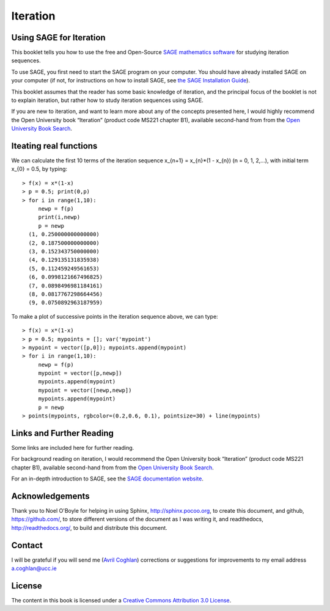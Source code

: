 Iteration
=========

Using SAGE for Iteration 
------------------------

This booklet tells you how to use the free and Open-Source `SAGE mathematics software <http://www.sagemath.org/>`_
for studying iteration sequences.

To use SAGE, you first need to start the SAGE program on your computer.
You should have already installed SAGE on your computer (if not, for instructions on how to
install SAGE, see `the SAGE Installation Guide <http://www.sagemath.org/doc/installation/>`_).

This booklet assumes that the reader has some basic knowledge of iteration, 
and the principal focus of the booklet is not to explain iteration, 
but rather how to study iteration sequences using SAGE.

If you are new to iteration, and want to learn more about any of the concepts presented here, 
I would highly recommend the Open University book “Iteration” (product code MS221 chapter B1), available second-hand from from the 
`Open University Book Search <http://www.universitybooksearch.co.uk/>`_.

Iteating real functions 
-----------------------

We can calculate the first 10 terms of the iteration sequence x_{n+1} = x_{n}*(1 - x_{n}) (n = 0, 1, 2,...),
with initial term x_{0} = 0.5, by typing:

.. highlight:: r

::

    > f(x) = x*(1-x)       
    > p = 0.5; print(0,p)
    > for i in range(1,10):
         newp = f(p)
         print(i,newp)
         p = newp
      (1, 0.250000000000000)
      (2, 0.187500000000000)
      (3, 0.152343750000000)
      (4, 0.129135131835938)
      (5, 0.112459249561653)
      (6, 0.0998121667496825)
      (7, 0.0898496981184161)
      (8, 0.0817767298664456)
      (9, 0.0750892963187959)

To make a plot of successive points in the iteration sequence above, we can type:

.. highlight:: r

::

    > f(x) = x*(1-x)  
    > p = 0.5; mypoints = []; var('mypoint')
    > mypoint = vector([p,0]); mypoints.append(mypoint)
    > for i in range(1,10):
         newp = f(p)
         mypoint = vector([p,newp])
         mypoints.append(mypoint)
         mypoint = vector([newp,newp])
         mypoints.append(mypoint)
         p = newp
    > points(mypoints, rgbcolor=(0.2,0.6, 0.1), pointsize=30) + line(mypoints)
    
|image0|

Links and Further Reading
-------------------------

Some links are included here for further reading.

For background reading on iteration, I would recommend the Open University book “Iteration” (product code MS221 chapter B1), available second-hand from from the 
`Open University Book Search <http://www.universitybooksearch.co.uk/>`_.

For an in-depth introduction to SAGE, see the `SAGE documentation website <http://www.sagemath.org/help.html#SageStandardDoc>`_.

Acknowledgements
----------------

Thank you to Noel O'Boyle for helping in using Sphinx, `http://sphinx.pocoo.org <http://sphinx.pocoo.org>`_, to create
this document, and github, `https://github.com/ <https://github.com/>`_, to store different versions of the document
as I was writing it, and readthedocs, `http://readthedocs.org/ <http://readthedocs.org/>`_, to build and distribute
this document.

Contact
-------

I will be grateful if you will send me (`Avril Coghlan <http://www.ucc.ie/microbio/avrilcoghlan/>`_) corrections or suggestions for improvements to
my email address a.coghlan@ucc.ie 

License
-------

The content in this book is licensed under a `Creative Commons Attribution 3.0 License
<http://creativecommons.org/licenses/by/3.0/>`_.

.. |image0| image:: ../_static/P1_image0.png
.. |image1| image:: ../_static/P1_image1.png
            :width: 900


